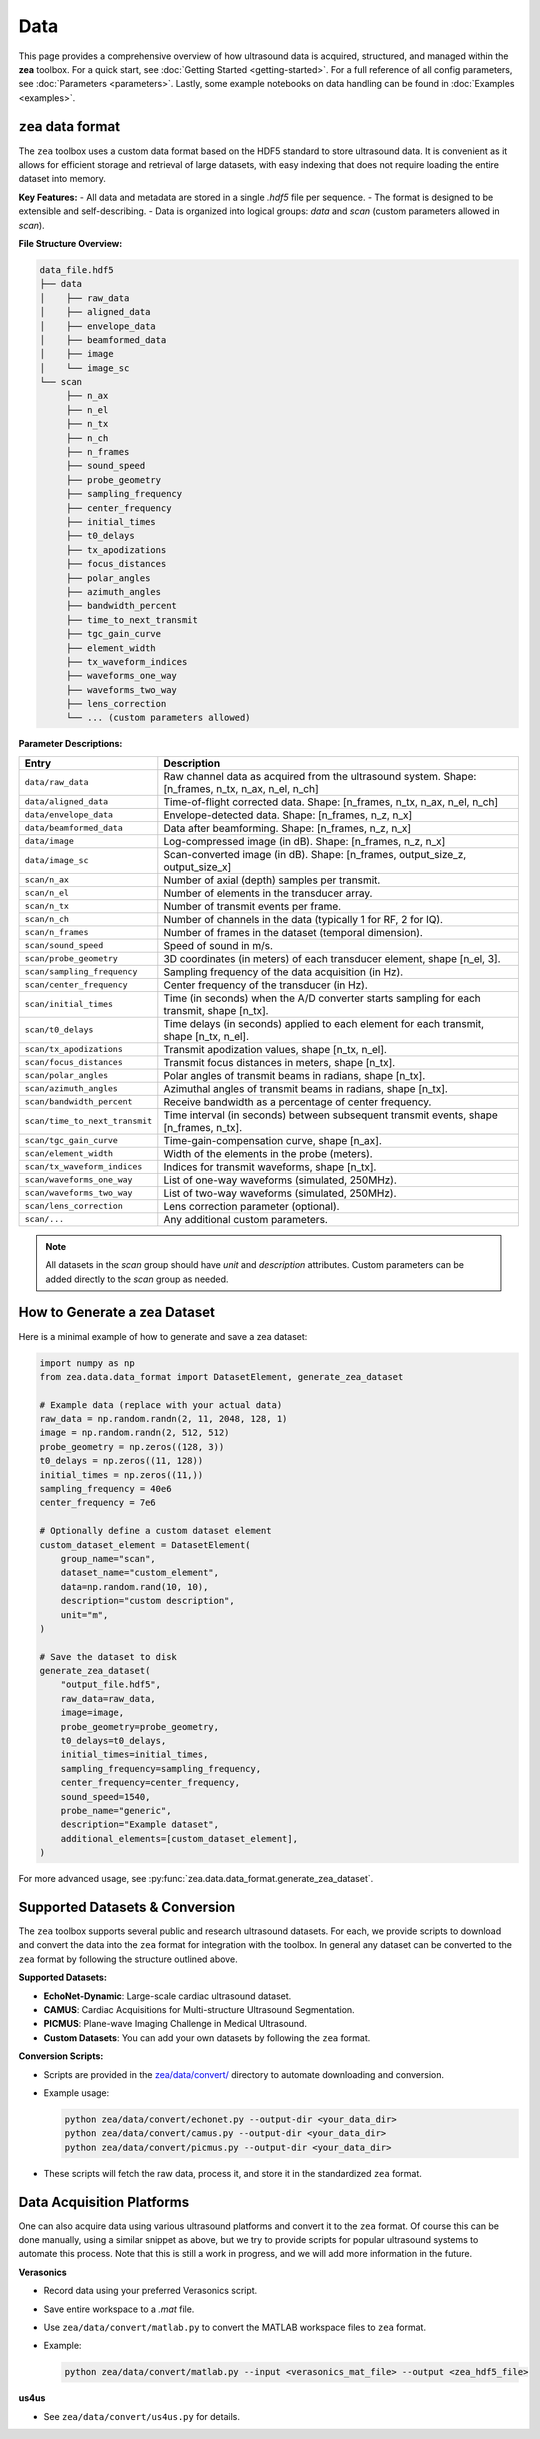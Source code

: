 .. _data-acquisition:

Data
================================

This page provides a comprehensive overview of how ultrasound data is acquired, structured, and managed within the **zea** toolbox.
For a quick start, see :doc:`Getting Started <getting-started>`.
For a full reference of all config parameters, see :doc:`Parameters <parameters>`. Lastly, some example notebooks on data handling can be found in :doc:`Examples <examples>`.

-------------------------------
``zea`` data format
-------------------------------

The ``zea`` toolbox uses a custom data format based on the HDF5 standard to store ultrasound data. It is convenient as it allows for efficient storage and retrieval of large datasets, with easy indexing that does not require loading the entire dataset into memory.

**Key Features:**
- All data and metadata are stored in a single `.hdf5` file per sequence.
- The format is designed to be extensible and self-describing.
- Data is organized into logical groups: `data` and `scan` (custom parameters allowed in `scan`).

**File Structure Overview:**

.. code-block:: text

    data_file.hdf5
    ├── data
    │    ├── raw_data
    │    ├── aligned_data
    │    ├── envelope_data
    │    ├── beamformed_data
    │    ├── image
    │    └── image_sc
    └── scan
         ├── n_ax
         ├── n_el
         ├── n_tx
         ├── n_ch
         ├── n_frames
         ├── sound_speed
         ├── probe_geometry
         ├── sampling_frequency
         ├── center_frequency
         ├── initial_times
         ├── t0_delays
         ├── tx_apodizations
         ├── focus_distances
         ├── polar_angles
         ├── azimuth_angles
         ├── bandwidth_percent
         ├── time_to_next_transmit
         ├── tgc_gain_curve
         ├── element_width
         ├── tx_waveform_indices
         ├── waveforms_one_way
         ├── waveforms_two_way
         ├── lens_correction
         └── ... (custom parameters allowed)

**Parameter Descriptions:**

.. list-table::
   :header-rows: 1
   :widths: 20 80

   * - **Entry**
     - **Description**
   * - ``data/raw_data``
     - Raw channel data as acquired from the ultrasound system. Shape: [n_frames, n_tx, n_ax, n_el, n_ch]
   * - ``data/aligned_data``
     - Time-of-flight corrected data. Shape: [n_frames, n_tx, n_ax, n_el, n_ch]
   * - ``data/envelope_data``
     - Envelope-detected data. Shape: [n_frames, n_z, n_x]
   * - ``data/beamformed_data``
     - Data after beamforming. Shape: [n_frames, n_z, n_x]
   * - ``data/image``
     - Log-compressed image (in dB). Shape: [n_frames, n_z, n_x]
   * - ``data/image_sc``
     - Scan-converted image (in dB). Shape: [n_frames, output_size_z, output_size_x]
   * - ``scan/n_ax``
     - Number of axial (depth) samples per transmit.
   * - ``scan/n_el``
     - Number of elements in the transducer array.
   * - ``scan/n_tx``
     - Number of transmit events per frame.
   * - ``scan/n_ch``
     - Number of channels in the data (typically 1 for RF, 2 for IQ).
   * - ``scan/n_frames``
     - Number of frames in the dataset (temporal dimension).
   * - ``scan/sound_speed``
     - Speed of sound in m/s.
   * - ``scan/probe_geometry``
     - 3D coordinates (in meters) of each transducer element, shape [n_el, 3].
   * - ``scan/sampling_frequency``
     - Sampling frequency of the data acquisition (in Hz).
   * - ``scan/center_frequency``
     - Center frequency of the transducer (in Hz).
   * - ``scan/initial_times``
     - Time (in seconds) when the A/D converter starts sampling for each transmit, shape [n_tx].
   * - ``scan/t0_delays``
     - Time delays (in seconds) applied to each element for each transmit, shape [n_tx, n_el].
   * - ``scan/tx_apodizations``
     - Transmit apodization values, shape [n_tx, n_el].
   * - ``scan/focus_distances``
     - Transmit focus distances in meters, shape [n_tx].
   * - ``scan/polar_angles``
     - Polar angles of transmit beams in radians, shape [n_tx].
   * - ``scan/azimuth_angles``
     - Azimuthal angles of transmit beams in radians, shape [n_tx].
   * - ``scan/bandwidth_percent``
     - Receive bandwidth as a percentage of center frequency.
   * - ``scan/time_to_next_transmit``
     - Time interval (in seconds) between subsequent transmit events, shape [n_frames, n_tx].
   * - ``scan/tgc_gain_curve``
     - Time-gain-compensation curve, shape [n_ax].
   * - ``scan/element_width``
     - Width of the elements in the probe (meters).
   * - ``scan/tx_waveform_indices``
     - Indices for transmit waveforms, shape [n_tx].
   * - ``scan/waveforms_one_way``
     - List of one-way waveforms (simulated, 250MHz).
   * - ``scan/waveforms_two_way``
     - List of two-way waveforms (simulated, 250MHz).
   * - ``scan/lens_correction``
     - Lens correction parameter (optional).
   * - ``scan/...``
     - Any additional custom parameters.

.. note::

  All datasets in the `scan` group should have `unit` and `description` attributes.
  Custom parameters can be added directly to the `scan` group as needed.

-------------------------------
How to Generate a zea Dataset
-------------------------------

Here is a minimal example of how to generate and save a zea dataset:

.. code-block:: python

  import numpy as np
  from zea.data.data_format import DatasetElement, generate_zea_dataset

  # Example data (replace with your actual data)
  raw_data = np.random.randn(2, 11, 2048, 128, 1)
  image = np.random.randn(2, 512, 512)
  probe_geometry = np.zeros((128, 3))
  t0_delays = np.zeros((11, 128))
  initial_times = np.zeros((11,))
  sampling_frequency = 40e6
  center_frequency = 7e6

  # Optionally define a custom dataset element
  custom_dataset_element = DatasetElement(
      group_name="scan",
      dataset_name="custom_element",
      data=np.random.rand(10, 10),
      description="custom description",
      unit="m",
  )

  # Save the dataset to disk
  generate_zea_dataset(
      "output_file.hdf5",
      raw_data=raw_data,
      image=image,
      probe_geometry=probe_geometry,
      t0_delays=t0_delays,
      initial_times=initial_times,
      sampling_frequency=sampling_frequency,
      center_frequency=center_frequency,
      sound_speed=1540,
      probe_name="generic",
      description="Example dataset",
      additional_elements=[custom_dataset_element],
  )


For more advanced usage, see :py:func:`zea.data.data_format.generate_zea_dataset`.

-------------------------------
Supported Datasets & Conversion
-------------------------------

The ``zea`` toolbox supports several public and research ultrasound datasets. For each, we provide scripts to download and convert the data into the ``zea`` format for integration with the toolbox. In general any dataset can be converted to the ``zea`` format by following the structure outlined above.

**Supported Datasets:**

- **EchoNet-Dynamic**: Large-scale cardiac ultrasound dataset.
- **CAMUS**: Cardiac Acquisitions for Multi-structure Ultrasound Segmentation.
- **PICMUS**: Plane-wave Imaging Challenge in Medical Ultrasound.
- **Custom Datasets**: You can add your own datasets by following the ``zea`` format.

**Conversion Scripts:**

- Scripts are provided in the `zea/data/convert/ <https://github.com/your-org/zea/tree/main/zea/data/convert/>`__ directory to automate downloading and conversion.
- Example usage:

  .. code-block:: shell

      python zea/data/convert/echonet.py --output-dir <your_data_dir>
      python zea/data/convert/camus.py --output-dir <your_data_dir>
      python zea/data/convert/picmus.py --output-dir <your_data_dir>

- These scripts will fetch the raw data, process it, and store it in the standardized ``zea`` format.

-------------------------------
Data Acquisition Platforms
-------------------------------

One can also acquire data using various ultrasound platforms and convert it to the ``zea`` format. Of course this can be done manually, using a similar snippet as above, but we try to provide scripts for popular ultrasound systems to automate this process. Note that this is still a work in progress, and we will add more information in the future.

**Verasonics**

- Record data using your preferred Verasonics script.
- Save entire workspace to a `.mat` file.
- Use ``zea/data/convert/matlab.py`` to convert the MATLAB workspace files to ``zea`` format.
- Example:

  .. code-block:: shell

      python zea/data/convert/matlab.py --input <verasonics_mat_file> --output <zea_hdf5_file>

**us4us**

- See ``zea/data/convert/us4us.py`` for details.
